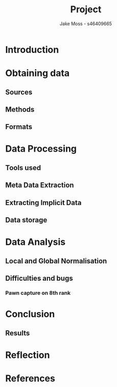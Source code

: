 #+TITLE: Project
#+author: Jake Moss - s46409665

* Introduction

* Obtaining data
** Sources
** Methods
** Formats
* Data Processing
** Tools used
** Meta Data Extraction
** Extracting Implicit Data
** Data storage
* Data Analysis
** Local and Global Normalisation
** Difficulties and bugs
*** Pawn capture on 8th rank
* Conclusion
** Results
* Reflection
* References
